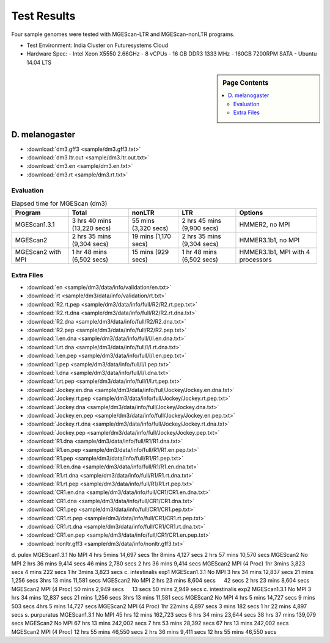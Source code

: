 Test Results
===============================================================================

Four sample genomes were tested with MGEScan-LTR and MGEScan-nonLTR programs.

* Test Environment: India Cluster on Futuresystems Cloud
* Hardware Spec: 
  - Intel Xeon X5550 2.66GHz
  - 8 vCPUs
  - 16 GB DDR3 1333 MHz
  - 160GB 7200RPM SATA
  - Ubuntu 14.04 LTS

.. sidebar:: Page Contents

   .. contents::
         :local:

D. melanogaster
-------------------------------------------------------------------------------

* :download:`dm3.gff3 <sample/dm3.gff3.txt>`
* :download:`dm3.ltr.out <sample/dm3.ltr.out.txt>`
* :download:`dm3.en <sample/dm3.en.txt>`
* :download:`dm3.rt <sample/dm3.rt.txt>`

Evaluation
^^^^^^^^^^^^^^^^^^^^^^^^^^^^^^^^^^^^^^^^^^^^^^^^^^^^^^^^^^^^^^^^^^^^^^^^^^^^^^^

.. list-table:: Elapsed time for MGEScan (dm3)
   :header-rows: 1

   * - Program
     - Total
     - nonLTR
     - LTR
     - Options
   * - MGEScan1.3.1
     - 3 hrs 40 mins (13,220 secs)
     - 55 mins (3,320 secs)
     - 2 hrs 45 mins  (9,900 secs)
     - HMMER2, no MPI
   * - MGEScan2
     - 2 hrs 35 mins (9,304 secs)
     - 19 mins (1,170 secs)
     - 2 hrs 35 mins (9,304 secs)
     - HMMER3.1b1, no MPI
   * - MGEScan2 with MPI
     - 1 hr 48 mins (6,502 secs)
     - 15 mins (929 secs)
     - 1 hr 48 mins (6,502 secs)
     - HMMER3.1b1, MPI with 4 processors


Extra Files
^^^^^^^^^^^^^^^^^^^^^^^^^^^^^^^^^^^^^^^^^^^^^^^^^^^^^^^^^^^^^^^^^^^^^^^^^^^^^^^

* :download:`en <sample/dm3/data/info/validation/en.txt>`
* :download:`rt <sample/dm3/data/info/validation/rt.txt>`
* :download:`R2.rt.pep <sample/dm3/data/info/full/R2/R2.rt.pep.txt>`
* :download:`R2.rt.dna <sample/dm3/data/info/full/R2/R2.rt.dna.txt>`
* :download:`R2.dna <sample/dm3/data/info/full/R2/R2.dna.txt>`
* :download:`R2.pep <sample/dm3/data/info/full/R2/R2.pep.txt>`
* :download:`I.en.dna <sample/dm3/data/info/full/I/I.en.dna.txt>`
* :download:`I.rt.dna <sample/dm3/data/info/full/I/I.rt.dna.txt>`
* :download:`I.en.pep <sample/dm3/data/info/full/I/I.en.pep.txt>`
* :download:`I.pep <sample/dm3/data/info/full/I/I.pep.txt>`
* :download:`I.dna <sample/dm3/data/info/full/I/I.dna.txt>`
* :download:`I.rt.pep <sample/dm3/data/info/full/I/I.rt.pep.txt>`
* :download:`Jockey.en.dna <sample/dm3/data/info/full/Jockey/Jockey.en.dna.txt>`
* :download:`Jockey.rt.pep <sample/dm3/data/info/full/Jockey/Jockey.rt.pep.txt>`
* :download:`Jockey.dna <sample/dm3/data/info/full/Jockey/Jockey.dna.txt>`
* :download:`Jockey.en.pep <sample/dm3/data/info/full/Jockey/Jockey.en.pep.txt>`
* :download:`Jockey.rt.dna <sample/dm3/data/info/full/Jockey/Jockey.rt.dna.txt>`
* :download:`Jockey.pep <sample/dm3/data/info/full/Jockey/Jockey.pep.txt>`
* :download:`R1.dna <sample/dm3/data/info/full/R1/R1.dna.txt>`
* :download:`R1.en.pep <sample/dm3/data/info/full/R1/R1.en.pep.txt>`
* :download:`R1.pep <sample/dm3/data/info/full/R1/R1.pep.txt>`
* :download:`R1.en.dna <sample/dm3/data/info/full/R1/R1.en.dna.txt>`
* :download:`R1.rt.dna <sample/dm3/data/info/full/R1/R1.rt.dna.txt>`
* :download:`R1.rt.pep <sample/dm3/data/info/full/R1/R1.rt.pep.txt>`
* :download:`CR1.en.dna <sample/dm3/data/info/full/CR1/CR1.en.dna.txt>`
* :download:`CR1.dna <sample/dm3/data/info/full/CR1/CR1.dna.txt>`
* :download:`CR1.pep <sample/dm3/data/info/full/CR1/CR1.pep.txt>`
* :download:`CR1.rt.pep <sample/dm3/data/info/full/CR1/CR1.rt.pep.txt>`
* :download:`CR1.rt.dna <sample/dm3/data/info/full/CR1/CR1.rt.dna.txt>`
* :download:`CR1.en.pep <sample/dm3/data/info/full/CR1/CR1.en.pep.txt>`
* :download:`nonltr.gff3 <sample/dm3/data/info/nonltr.gff3.txt>`

d. pulex        MGEScan1.3.1    No MPI  4 hrs 5mins     14,697 secs     1hr 8mins       4,127 secs      2 hrs 57 mins   10,570 secs
MGEScan2        No MPI  2 hrs 36 mins   9,414 secs      46 mins 2,780 secs      2 hrs 36 mins   9,414 secs
MGEScan2        MPI (4 Proc)    1hr 3mins       3,823 secs      4 mins  222 secs        1 hr 3mins      3,823 secs
c. intestinalis exp1    MGEScan1.3.1    No MPI  3 hrs 34 mins   12,837 secs     21 mins 1,256 secs      3hrs 13 mins    11,581 secs
MGEScan2        No MPI  2 hrs 23 mins   8,604 secs      　      42 secs 2 hrs 23 mins   8,604 secs
MGEScan2        MPI (4 Proc)    50 mins 2,949 secs      　      13 secs 50 mins 2,949 secs
c. intestinalis exp2    MGEScan1.3.1    No MPI  3 hrs 34 mins   12,837 secs     21 mins 1,256 secs      3hrs 13 mins    11,581 secs
MGEScan2        No MPI  4 hrs 5 mins    14,727 secs     9 mins  503 secs        4hrs 5 mins     14,727 secs
MGEScan2        MPI (4 Proc)    1hr 22mins      4,897 secs      3 mins  182 secs        1 hr 22 mins    4,897 secs
s. purpuratus   MGEScan1.3.1    No MPI  45 hrs 12 mins  162,723 secs    6 hrs 34 mins   23,644 secs     38 hrs 37 mins  139,079 secs
MGEScan2        No MPI  67 hrs 13 mins  242,002 secs    7 hrs 53 mins   28,392 secs     67 hrs 13 mins  242,002 secs
MGEScan2        MPI (4 Proc)    12 hrs 55 mins  46,550 secs     2 hrs 36 mins   9,411 secs      12 hrs 55 mins  46,550 secs
